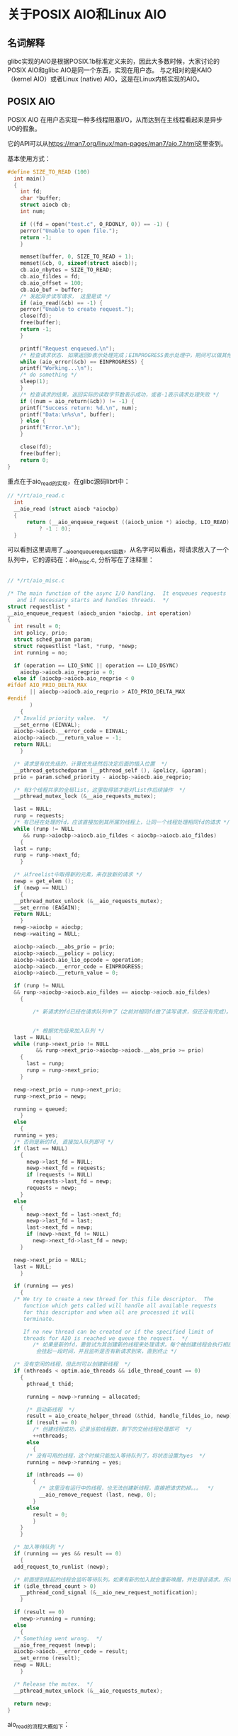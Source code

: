 * 关于POSIX AIO和Linux AIO

** 名词解释
glibc实现的AIO是根据POSIX.1b标准定义来的，因此大多数时候，大家讨论的POSIX AIO和glibc AIO是同一个东西，实现在用户态。
与之相对的是KAIO（kernel AIO）或者Linux (native) AIO，这是在Linux内核实现的AIO。

** POSIX AIO
POSIX AIO 在用户态实现一种多线程阻塞I/O，从而达到在主线程看起来是异步I/O的假象。

它的API可以从[[https://man7.org/linux/man-pages/man7/aio.7.html]]这里查到。

基本使用方式：
#+begin_src c
  #define SIZE_TO_READ (100)
    int main()
    {
      int fd;
      char *buffer;
      struct aiocb cb;
      int num;

      if ((fd = open("test.c", O_RDONLY, 0)) == -1) {
	  perror("Unable to open file.");
	  return -1;
      }

      memset(buffer, 0, SIZE_TO_READ + 1);
      memset(&cb, 0, sizeof(struct aiocb));
      cb.aio_nbytes = SIZE_TO_READ;
      cb.aio_fildes = fd;
      cb.aio_offset = 100;
      cb.aio_buf = buffer;
      /* 发起异步读写请求， 这里是读 */
      if (aio_read(&cb) == -1) {
	  perror("Unable to create request.");
	  close(fd);
	  free(buffer);
	  return -1;
      }

      printf("Request enqueued.\n");
      /* 检查请求状态. 如果返回0表示处理完成；EINPROGRESS表示处理中，期间可以做其他事情 */
      while (aio_error(&cb) == EINPROGRESS) {
	  printf("Working...\n");
	  /* do something */
	  sleep(1);
      }
      /* 检查请求的结果，返回实际的读取字节数表示成功，或者-1表示请求处理失败 */
      if ((num = aio_return(&cb)) != -1) {
	  printf("Success return: %d.\n", num);
	  printf("Data:\n%s\n", buffer);
      } else {
	  printf("Error.\n");
      }

      close(fd);
      free(buffer);
      return 0;
  }
#+end_src

重点在于aio_read的实现，在glibc源码librt中：
#+begin_src c
// */rt/aio_read.c  
  int
  __aio_read (struct aiocb *aiocbp)
  {
	  return (__aio_enqueue_request ((aiocb_union *) aiocbp, LIO_READ) == NULL
		  ? -1 : 0);
  }
#+end_src
可以看到这里调用了__aio_enqueue_request函数，从名字可以看出，将请求放入了一个队列中，它的源码在：aio_misc.c, 分析写在了注释里：

#+begin_src c

  // */rt/aio_misc.c

  /* The main function of the async I/O handling.  It enqueues requests
     and if necessary starts and handles threads.  */
  struct requestlist *
  __aio_enqueue_request (aiocb_union *aiocbp, int operation)
  {
    int result = 0;
    int policy, prio;
    struct sched_param param;
    struct requestlist *last, *runp, *newp;
    int running = no;

    if (operation == LIO_SYNC || operation == LIO_DSYNC)
      aiocbp->aiocb.aio_reqprio = 0;
    else if (aiocbp->aiocb.aio_reqprio < 0
  #ifdef AIO_PRIO_DELTA_MAX
	     || aiocbp->aiocb.aio_reqprio > AIO_PRIO_DELTA_MAX
  #endif
	     )
      {
	/* Invalid priority value.  */
	__set_errno (EINVAL);
	aiocbp->aiocb.__error_code = EINVAL;
	aiocbp->aiocb.__return_value = -1;
	return NULL;
      }

    /* 请求是有优先级的，计算优先级然后决定后面的插入位置  */
    __pthread_getschedparam (__pthread_self (), &policy, &param);
    prio = param.sched_priority - aiocbp->aiocb.aio_reqprio;

    /* 有3个线程共享的全局list，这里取得锁才能对list作后续操作  */
    __pthread_mutex_lock (&__aio_requests_mutex);

    last = NULL;
    runp = requests;
    /* 有已经在处理的fd，应该直接加到其所属的线程上，让同一个线程处理相同fd的请求 */
    while (runp != NULL
	   && runp->aiocbp->aiocb.aio_fildes < aiocbp->aiocb.aio_fildes)
      {
	last = runp;
	runp = runp->next_fd;
      }

    /* 从freelist中取得新的元素，来存放新的请求 */
    newp = get_elem ();
    if (newp == NULL)
      {
	__pthread_mutex_unlock (&__aio_requests_mutex);
	__set_errno (EAGAIN);
	return NULL;
      }
    newp->aiocbp = aiocbp;
    newp->waiting = NULL;

    aiocbp->aiocb.__abs_prio = prio;
    aiocbp->aiocb.__policy = policy;
    aiocbp->aiocb.aio_lio_opcode = operation;
    aiocbp->aiocb.__error_code = EINPROGRESS;
    aiocbp->aiocb.__return_value = 0;

    if (runp != NULL
	&& runp->aiocbp->aiocb.aio_fildes == aiocbp->aiocb.aio_fildes)
      {

	      /* 新请求的fd已经在请求队列中了（之前对相同fd做了读写请求，但还没有完成）。此时需要将新的请求加入到那个线程中 */


	      /* 根据优先级来加入队列 */
	last = NULL;
	while (runp->next_prio != NULL
	       && runp->next_prio->aiocbp->aiocb.__abs_prio >= prio)
	  {
	    last = runp;
	    runp = runp->next_prio;
	  }

	newp->next_prio = runp->next_prio;
	runp->next_prio = newp;

	running = queued;
      }
    else
      {
	running = yes;
	/* 否则是新的fd, 直接加入队列即可 */
	if (last == NULL)
	  {
	    newp->last_fd = NULL;
	    newp->next_fd = requests;
	    if (requests != NULL)
	      requests->last_fd = newp;
	    requests = newp;
	  }
	else
	  {
	    newp->next_fd = last->next_fd;
	    newp->last_fd = last;
	    last->next_fd = newp;
	    if (newp->next_fd != NULL)
	      newp->next_fd->last_fd = newp;
	  }

	newp->next_prio = NULL;
	last = NULL;
      }

    if (running == yes)
      {
	/* We try to create a new thread for this file descriptor.  The
	   function which gets called will handle all available requests
	   for this descriptor and when all are processed it will
	   terminate.

	   If no new thread can be created or if the specified limit of
	   threads for AIO is reached we queue the request.  */
	      /* 如果是新的fd，要尝试为其创建新的线程来处理请求。每个被创建线程会执行相应的读写操作，如果某个fd处理完了所有请求，
	       会挂起一段时间，并且监听是否有新请求到来，直到终止 */

	/* 没有空闲的线程，但此时可以创建新线程  */
	if (nthreads < optim.aio_threads && idle_thread_count == 0)
	  {
	    pthread_t thid;

	    running = newp->running = allocated;

	    /* 启动新线程  */
	    result = aio_create_helper_thread (&thid, handle_fildes_io, newp);
	    if (result == 0)
	      /* 创建线程成功，记录当前线程数，剩下的交给线程处理即可  */
	      ++nthreads;
	    else
	      {
		/* 没有可用的线程，这个时候只能加入等待队列了，将状态设置为yes  */
		running = newp->running = yes;

		if (nthreads == 0)
		  {
		    /* 这里没有运行中的线程，也无法创建新线程，直接把请求扔掉。。。  */
		    __aio_remove_request (last, newp, 0);
		  }
		else
		  result = 0;
	      }
	  }
      }

    /* 加入等待队列 */
    if (running == yes && result == 0)
      {
	add_request_to_runlist (newp);

	/* 前面提到挂起的线程会监听等待队列，如果有新的加入就会重新唤醒，并处理该请求。所以这里直接尝试唤醒一个挂起的线程 */
	if (idle_thread_count > 0)
	  __pthread_cond_signal (&__aio_new_request_notification);
      }

    if (result == 0)
      newp->running = running;
    else
      {
	/* Something went wrong.  */
	__aio_free_request (newp);
	aiocbp->aiocb.__error_code = result;
	__set_errno (result);
	newp = NULL;
      }

    /* Release the mutex.  */
    __pthread_mutex_unlock (&__aio_requests_mutex);

    return newp;
  }

#+end_src
aio_read的流程大概如下：
1. 异步请求被提交到requests中（一个队列）
2. 队列是二位结构，相同的fd会被放在同一个子队列里，也就是同fd的请求会被组织在一起
3. 请求有优先级概念，同一个fd的请求在子队列里会按照优先级排序的，因此也会按照优先级被处理
4. 线程会随着新的fd加入而动态的增加
5. 同一个fd的请求会被交给同一个线程处理，线程处理完后会填充aiocb这个结构体，然后触发信号通知。

   
这里只列出了aio_read的流程，没有列出线程处理的函数，函数本身太长，但实际的流程不复杂：从全局的请求队列中拿新的请求处理，然后根据operation做相应的读或者写，
如果处理完了，并且等待队列里没有请求，就挂起一段时间并监听等待队列，此时如果有新的请求到来，会重新唤醒。
注意线程中的读写操作仍然是阻塞的。所以这里的“异步”只能从主线程的视角来看。

它的特点在于：
1. 可以与任意一种主流的文件系统交互
2. 可以移植到多个主流OS下（glibc是可移植的）
3. 即使是buffered data也可以工作（即不开启O_DIRECT 选项）
缺点在于：预先分配的线程数量会显著地影响其I/O吞吐量，因为每个线程的I/O仍然是阻塞的，可以理解为能同时做的I/O操作数和线程数相同。
设想：如果两个对于不同硬盘的读写操作被分配到同一个线程上，那么这两个操作没办法同时进行。
